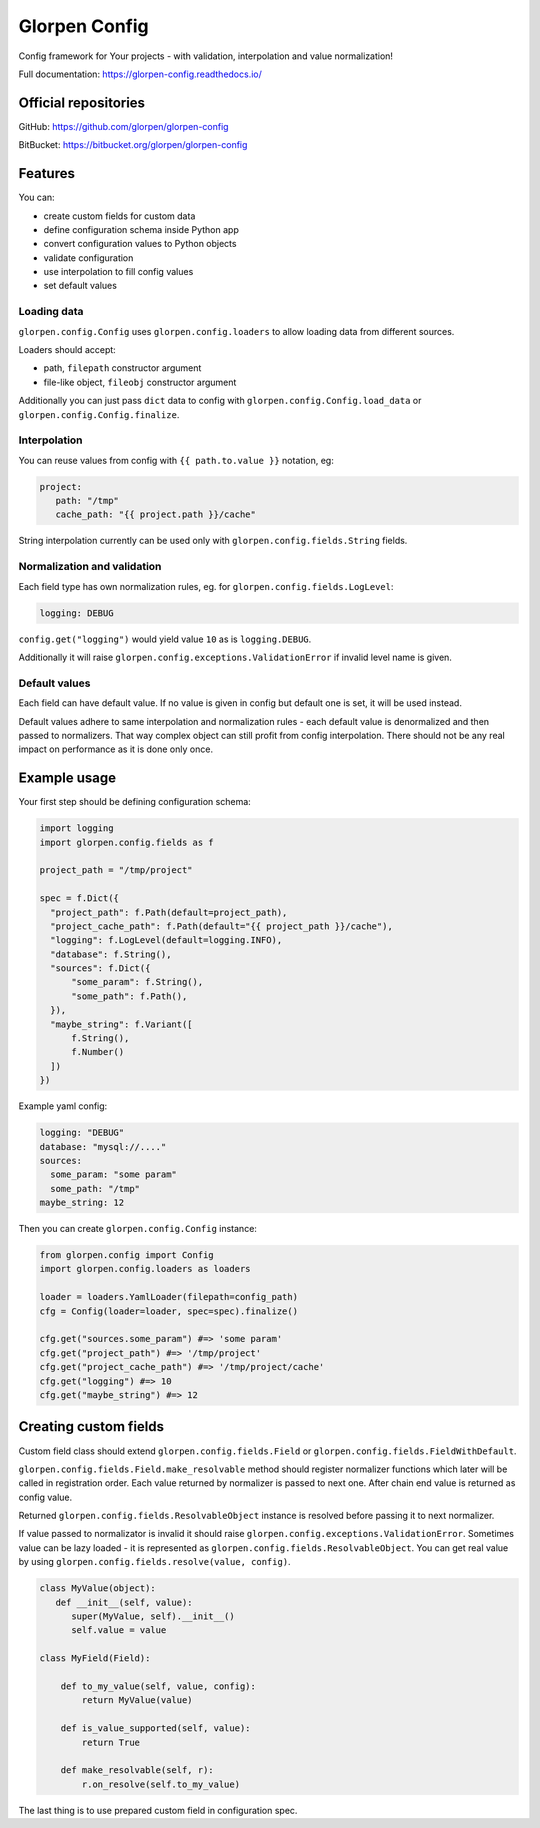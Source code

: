 ==============
Glorpen Config
==============

.. image:: https://travis-ci.org/glorpen/glorpen-config.svg?branch=master
    :target: https://travis-ci.org/glorpen/glorpen-config
.. image:: https://readthedocs.org/projects/glorpen-config/badge/?version=latest
    :target: https://glorpen-config.readthedocs.io/en/latest/

Config framework for Your projects - with validation, interpolation and value normalization!

Full documentation: https://glorpen-config.readthedocs.io/

Official repositories
=====================

GitHub: https://github.com/glorpen/glorpen-config

BitBucket: https://bitbucket.org/glorpen/glorpen-config

Features
========

You can:

- create custom fields for custom data
- define configuration schema inside Python app
- convert configuration values to Python objects
- validate configuration
- use interpolation to fill config values
- set default values

Loading data
------------

``glorpen.config.Config`` uses ``glorpen.config.loaders`` to allow loading data from different sources.

Loaders should accept:

- path, ``filepath`` constructor argument
- file-like object, ``fileobj`` constructor argument

Additionally you can just pass ``dict`` data to config with ``glorpen.config.Config.load_data`` or ``glorpen.config.Config.finalize``.

Interpolation
-------------

You can reuse values from config with ``{{ path.to.value }}`` notation, eg:

.. code-block:: yaml

   project:
      path: "/tmp"
      cache_path: "{{ project.path }}/cache"

String interpolation currently can be used only with ``glorpen.config.fields.String`` fields.

Normalization and validation
----------------------------

Each field type has own normalization rules, eg. for ``glorpen.config.fields.LogLevel``:

.. code-block:: yaml

   logging: DEBUG

``config.get("logging")`` would yield value ``10`` as is ``logging.DEBUG``. 

Additionally it will raise ``glorpen.config.exceptions.ValidationError`` if invalid level name is given.

Default values
--------------

Each field can have default value. If no value is given in config but default one is set, it will be used instead.

Default values adhere to same interpolation and normalization rules - each default value is denormalized and then passed to normalizers.
That way complex object can still profit from config interpolation. There should not be any real impact on performance as it is done only once.

Example usage
=============

Your first step should be defining configuration schema:

.. code-block:: python

   import logging
   import glorpen.config.fields as f
   
   project_path = "/tmp/project"
   
   spec = f.Dict({
     "project_path": f.Path(default=project_path),
     "project_cache_path": f.Path(default="{{ project_path }}/cache"),
     "logging": f.LogLevel(default=logging.INFO),
     "database": f.String(),
     "sources": f.Dict({
         "some_param": f.String(),
         "some_path": f.Path(),
     }),
     "maybe_string": f.Variant([
         f.String(),
         f.Number()
     ])
   })

Example yaml config:

.. code-block:: yaml

   logging: "DEBUG"
   database: "mysql://...."
   sources:
     some_param: "some param"
     some_path: "/tmp"
   maybe_string: 12

Then you can create ``glorpen.config.Config`` instance:

.. code-block:: python

   from glorpen.config import Config
   import glorpen.config.loaders as loaders
   
   loader = loaders.YamlLoader(filepath=config_path)
   cfg = Config(loader=loader, spec=spec).finalize()
   
   cfg.get("sources.some_param") #=> 'some param'
   cfg.get("project_path") #=> '/tmp/project'
   cfg.get("project_cache_path") #=> '/tmp/project/cache'
   cfg.get("logging") #=> 10
   cfg.get("maybe_string") #=> 12

Creating custom fields
======================

Custom field class should extend ``glorpen.config.fields.Field`` or ``glorpen.config.fields.FieldWithDefault``.

``glorpen.config.fields.Field.make_resolvable`` method should register normalizer functions which later will be called in registration order.
Each value returned by normalizer is passed to next one. After chain end value is returned as config value.

Returned ``glorpen.config.fields.ResolvableObject`` instance is resolved before passing it to next normalizer.

If value passed to normalizator is invalid it should raise ``glorpen.config.exceptions.ValidationError``.
Sometimes value can be lazy loaded - it is represented as ``glorpen.config.fields.ResolvableObject``.
You can get real value by using ``glorpen.config.fields.resolve(value, config)``.

.. code-block:: python

   class MyValue(object):
      def __init__(self, value):
         super(MyValue, self).__init__()
         self.value = value
   
   class MyField(Field):
       
       def to_my_value(self, value, config):
           return MyValue(value)
       
       def is_value_supported(self, value):
           return True
       
       def make_resolvable(self, r):
           r.on_resolve(self.to_my_value)

The last thing is to use prepared custom field in configuration spec.
